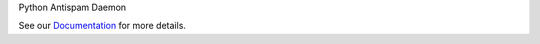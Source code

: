 Python Antispam Daemon


.. image:: https://travis-ci.org/SpamExperts/SpamPAD.svg?branch=master
  :target: https://travis-ci.org/SpamExperts/SpamPAD


.. image:: https://coveralls.io/repos/SpamExperts/SpamPAD/badge.svg?branch=master&service=github 
  :target: https://coveralls.io/github/SpamExperts/SpamPAD?branch=master


See our `Documentation <http://spampad.readthedocs.org/>`_ for more details.
